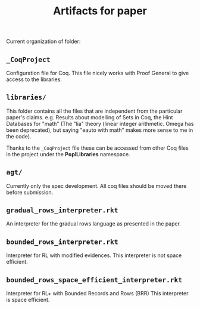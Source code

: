 #+TITLE: Artifacts for paper

Current organization of folder:

** ~_CoqProject~
  Configuration file for Coq.  This file nicely works with Proof
  General to give access to the libraries.

** ~libraries/~
  This folder contains all the files that are independent from the
  particular paper's claims.  e.g. Results about modelling of Sets in
  Coq, the Hint Databases for "math" (The "lia" theory (linear integer
  arithmetic. Omega has been deprecated), but saying "eauto with math"
  makes more sense to me in the code).

  Thanks to the ~_CoqProject~ file these can be accessed from other
  Coq files in the project under the *PoplLibraries* namespace.

** ~agt/~
  Currently only the spec development.
  All coq files should be moved there before submission.

** ~gradual_rows_interpreter.rkt~
   An interpreter for the gradual rows language as presented in the
   paper.

** ~bounded_rows_interpreter.rkt~
   Interpreter for RL with modified evidences.  This interpreter is
   not space efficient.

** ~bounded_rows_space_efficient_interpreter.rkt~
   Interpreter for RL+ with Bounded Records and Rows (BRR) This
   interpreter is space efficient.
